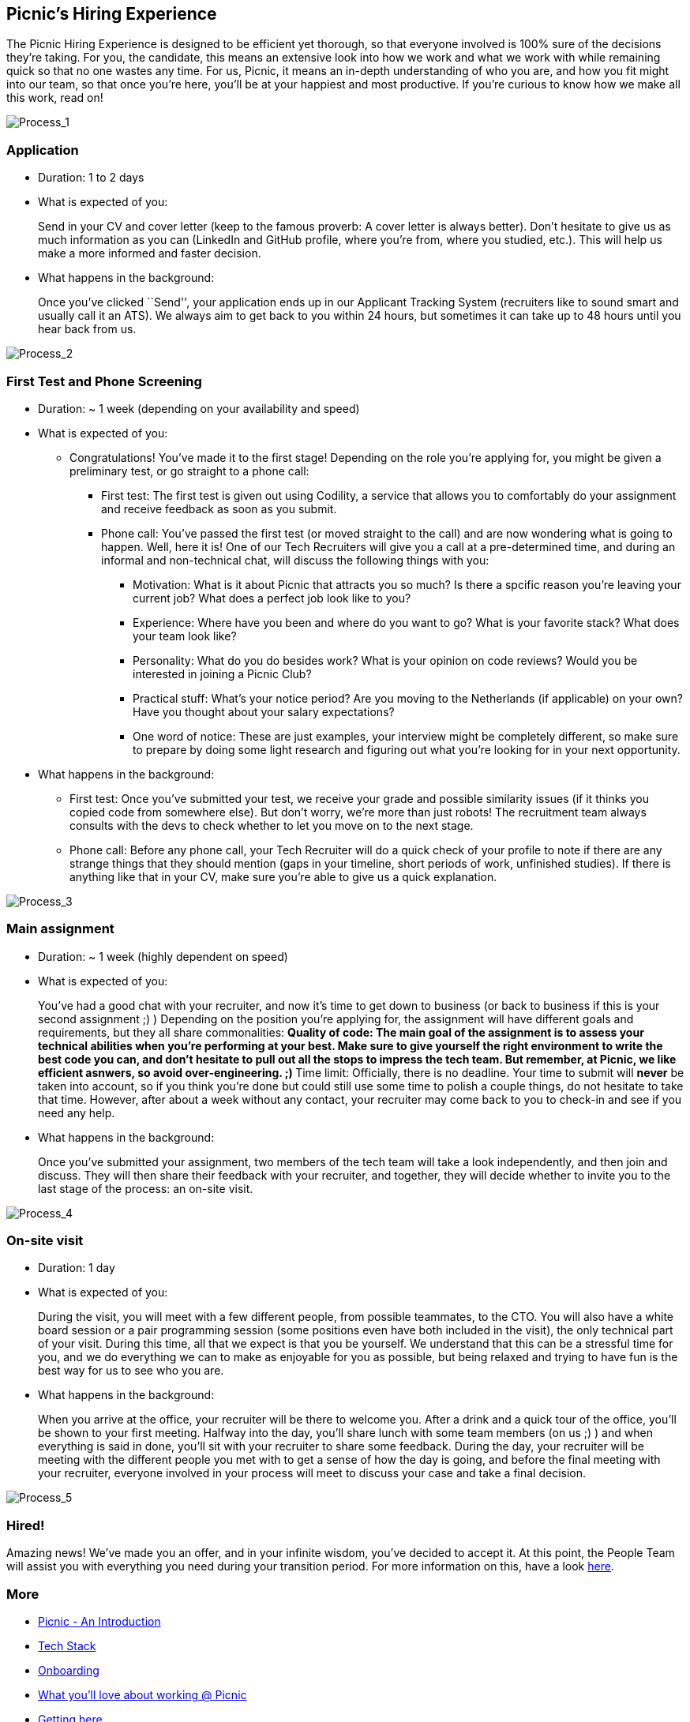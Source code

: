 == Picnic's Hiring Experience

The Picnic Hiring Experience is designed to be efficient yet thorough,
so that everyone involved is 100% sure of the decisions they're taking.
For you, the candidate, this means an extensive look into how we work
and what we work with while remaining quick so that no one wastes any
time. For us, Picnic, it means an in-depth understanding of who you are,
and how you fit might into our team, so that once you're here, you'll be
at your happiest and most productive. If you're curious to know how we
make all this work, read on!

image:images/GHHP1.png[Process_1]

=== Application

* Duration: 1 to 2 days
* What is expected of you:
+
Send in your CV and cover letter (keep to the famous proverb: A cover
letter is always better). Don't hesitate to give us as much information
as you can (LinkedIn and GitHub profile, where you're from, where you
studied, etc.). This will help us make a more informed and faster
decision.
* What happens in the background:
+
Once you've clicked ``Send'', your application ends up in our Applicant
Tracking System (recruiters like to sound smart and usually call it an
ATS). We always aim to get back to you within 24 hours, but sometimes it
can take up to 48 hours until you hear back from us.

image:images/GHHP2.png[Process_2]

=== First Test and Phone Screening

* Duration: ~ 1 week (depending on your availability and speed)
* What is expected of you:
** Congratulations! You've made it to the first stage! Depending on the
role you're applying for, you might be given a preliminary test, or go
straight to a phone call:
*** First test: The first test is given out using Codility, a service
that allows you to comfortably do your assignment and receive feedback
as soon as you submit.
*** Phone call: You've passed the first test (or moved straight to the
call) and are now wondering what is going to happen. Well, here it is!
One of our Tech Recruiters will give you a call at a pre-determined
time, and during an informal and non-technical chat, will discuss the
following things with you:
**** Motivation: What is it about Picnic that attracts you so much? Is
there a spcific reason you're leaving your current job? What does a
perfect job look like to you?
**** Experience: Where have you been and where do you want to go? What
is your favorite stack? What does your team look like?
**** Personality: What do you do besides work? What is your opinion on
code reviews? Would you be interested in joining a Picnic Club?
**** Practical stuff: What's your notice period? Are you moving to the
Netherlands (if applicable) on your own? Have you thought about your
salary expectations?
**** One word of notice: These are just examples, your interview might
be completely different, so make sure to prepare by doing some light
research and figuring out what you're looking for in your next
opportunity.
* What happens in the background:
** First test: Once you've submitted your test, we receive your grade
and possible similarity issues (if it thinks you copied code from
somewhere else). But don't worry, we're more than just robots! The
recruitment team always consults with the devs to check whether to let
you move on to the next stage.
** Phone call: Before any phone call, your Tech Recruiter will do a
quick check of your profile to note if there are any strange things that
they should mention (gaps in your timeline, short periods of work,
unfinished studies). If there is anything like that in your CV, make
sure you're able to give us a quick explanation.

image:images/GHHP3.png[Process_3]

=== Main assignment

* Duration: ~ 1 week (highly dependent on speed)
* What is expected of you:
+
You've had a good chat with your recruiter, and now it's time to get
down to business (or back to business if this is your second assignment
;) ) Depending on the position you're applying for, the assignment will
have different goals and requirements, but they all share commonalities:
** Quality of code: The main goal of the assignment is to assess your
technical abilities when you're performing at your best. Make sure to
give yourself the right environment to write the best code you can, and
don't hesitate to pull out all the stops to impress the tech team. But
remember, at Picnic, we like efficient asnwers, so avoid
over-engineering. ;)
** Time limit: Officially, there is no deadline. Your time to submit
will *never* be taken into account, so if you think you're done but
could still use some time to polish a couple things, do not hesitate to
take that time. However, after about a week without any contact, your
recruiter may come back to you to check-in and see if you need any help.
* What happens in the background:
+
Once you've submitted your assignment, two members of the tech team will
take a look independently, and then join and discuss. They will then
share their feedback with your recruiter, and together, they will decide
whether to invite you to the last stage of the process: an on-site
visit.

image:imagesmages/GHHP4.png[Process_4]

=== On-site visit

* Duration: 1 day
* What is expected of you:
+
During the visit, you will meet with a few different people, from
possible teammates, to the CTO. You will also have a white board session
or a pair programming session (some positions even have both included in
the visit), the only technical part of your visit. During this time, all
that we expect is that you be yourself. We understand that this can be a
stressful time for you, and we do everything we can to make as enjoyable
for you as possible, but being relaxed and trying to have fun is the
best way for us to see who you are.
* What happens in the background:
+
When you arrive at the office, your recruiter will be there to welcome
you. After a drink and a quick tour of the office, you'll be shown to
your first meeting. Halfway into the day, you'll share lunch with some
team members (on us ;) ) and when everything is said in done, you'll sit
with your recruiter to share some feedback. During the day, your
recruiter will be meeting with the different people you met with to get
a sense of how the day is going, and before the final meeting with your
recruiter, everyone involved in your process will meet to discuss your
case and take a final decision.

image:images/GHHP5.png[Process_5]

=== Hired!

Amazing news! We've made you an offer, and in your infinite wisdom,
you've decided to accept it. At this point, the People Team will assist
you with everything you need during your transition period. For more
information on this, have a look link:onboarding.md[here].

=== More

* link:Intro.md[Picnic - An Introduction]
* link:Tech_Stack.md[Tech Stack]
* link:onboarding.md[Onboarding]
* link:What_love_Picnic.md[What you'll love about working @ Picnic]
* link:map.md[Getting here]
* link:hungry.md[Still hungry?]